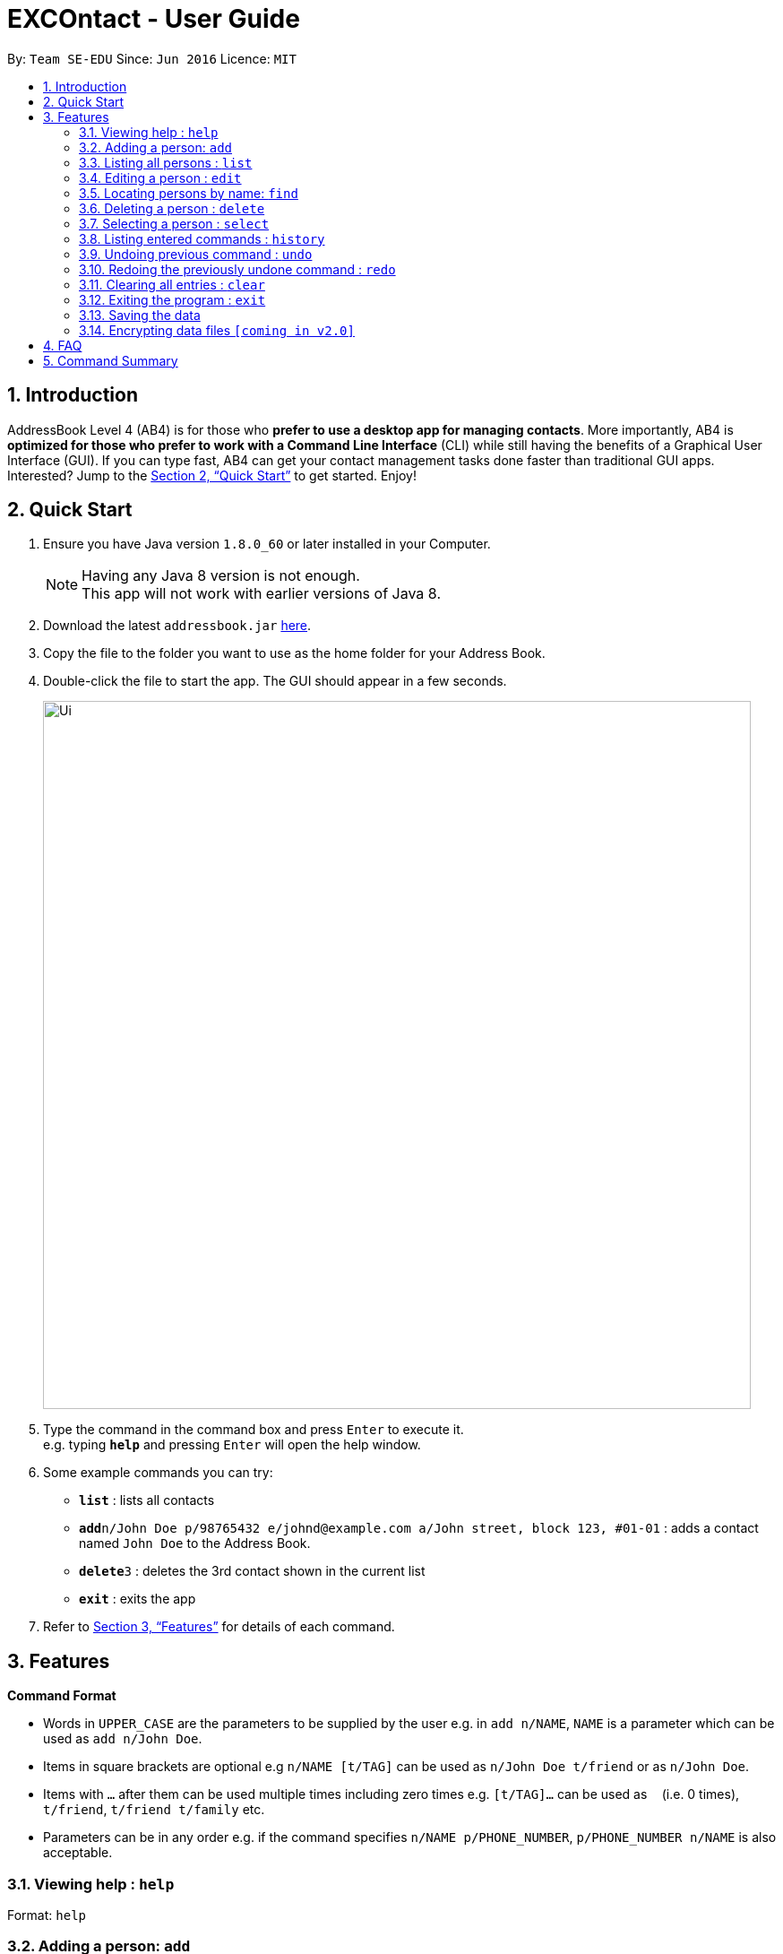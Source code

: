 = EXCOntact - User Guide
:toc:
:toc-title:
:toc-placement: preamble
:sectnums:
:imagesDir: images
:stylesDir: stylesheets
:xrefstyle: full
:experimental:
ifdef::env-github[]
:tip-caption: :bulb:
:note-caption: :information_source:
endif::[]
:repoURL: https://github.com/se-edu/addressbook-level4

By: `Team SE-EDU`      Since: `Jun 2016`      Licence: `MIT`

== Introduction

AddressBook Level 4 (AB4) is for those who *prefer to use a desktop app for managing contacts*. More importantly, AB4 is *optimized for those who prefer to work with a Command Line Interface* (CLI) while still having the benefits of a Graphical User Interface (GUI). If you can type fast, AB4 can get your contact management tasks done faster than traditional GUI apps. Interested? Jump to the <<Quick Start>> to get started. Enjoy!

== Quick Start

.  Ensure you have Java version `1.8.0_60` or later installed in your Computer.
+
[NOTE]
Having any Java 8 version is not enough. +
This app will not work with earlier versions of Java 8.
+
.  Download the latest `addressbook.jar` link:{repoURL}/releases[here].
.  Copy the file to the folder you want to use as the home folder for your Address Book.
.  Double-click the file to start the app. The GUI should appear in a few seconds.
+
image::Ui.png[width="790"]
+
.  Type the command in the command box and press kbd:[Enter] to execute it. +
e.g. typing *`help`* and pressing kbd:[Enter] will open the help window.
.  Some example commands you can try:

* *`list`* : lists all contacts
* **`add`**`n/John Doe p/98765432 e/johnd@example.com a/John street, block 123, #01-01` : adds a contact named `John Doe` to the Address Book.
* **`delete`**`3` : deletes the 3rd contact shown in the current list
* *`exit`* : exits the app

.  Refer to <<Features>> for details of each command.

[[Features]]
== Features

====
*Command Format*

* Words in `UPPER_CASE` are the parameters to be supplied by the user e.g. in `add n/NAME`, `NAME` is a parameter which can be used as `add n/John Doe`.
* Items in square brackets are optional e.g `n/NAME [t/TAG]` can be used as `n/John Doe t/friend` or as `n/John Doe`.
* Items with `…`​ after them can be used multiple times including zero times e.g. `[t/TAG]...` can be used as `{nbsp}` (i.e. 0 times), `t/friend`, `t/friend t/family` etc.
* Parameters can be in any order e.g. if the command specifies `n/NAME p/PHONE_NUMBER`, `p/PHONE_NUMBER n/NAME` is also acceptable.
====

=== Viewing help : `help`

Format: `help`

=== Adding a person: `add`

Adds a person to the matricNumber book +
Format: `add n/NAME p/PHONE_NUMBER e/EMAIL a/ADDRESS [t/TAG]...`

[TIP]
A person can have any number of tags (including 0)

Examples:

* `add n/John Doe p/98765432 e/johnd@example.com a/John street, block 123, #01-01`
* `add n/Betsy Crowe t/friend e/betsycrowe@example.com a/Newgate Prison p/1234567 t/criminal`

=== Listing all persons : `list`

Shows a list of all persons in the matricNumber book. +
Format: `list`

=== Editing a person : `edit`

Edits an existing person in the matricNumber book. +
Format: `edit INDEX [n/NAME] [p/PHONE] [e/EMAIL] [a/ADDRESS] [t/TAG]...`

****
* Edits the person at the specified `INDEX`. The index refers to the index number shown in the last person listing. The index *must be a positive integer* 1, 2, 3, ...
* At least one of the optional fields must be provided.
* Existing values will be updated to the input values.
* When editing tags, the existing tags of the person will be removed i.e adding of tags is not cumulative.
* You can remove all the person's tags by typing `t/` without specifying any tags after it.
****

Examples:

* `edit 1 p/91234567 e/johndoe@example.com` +
Edits the phone number and email matricNumber of the 1st person to be `91234567` and `johndoe@example.com` respectively.
* `edit 2 n/Betsy Crower t/` +
Edits the name of the 2nd person to be `Betsy Crower` and clears all existing tags.

=== Locating persons by name: `find`

Finds persons whose names contain any of the given keywords. +
Format: `find KEYWORD [MORE_KEYWORDS]`

****
* The search is case insensitive. e.g `hans` will match `Hans`
* The order of the keywords does not matter. e.g. `Hans Bo` will match `Bo Hans`
* Only the name is searched.
* Only full words will be matched e.g. `Han` will not match `Hans`
* Persons matching at least one keyword will be returned (i.e. `OR` search). e.g. `Hans Bo` will return `Hans Gruber`, `Bo Yang`
****

Examples:

* `find John` +
Returns `john` and `John Doe`
* `find Betsy Tim John` +
Returns any person having names `Betsy`, `Tim`, or `John`

=== Deleting a person : `delete`

Deletes the specified person from the matricNumber book. +
Format: `delete INDEX`

****
* Deletes the person at the specified `INDEX`.
* The index refers to the index number shown in the most recent listing.
* The index *must be a positive integer* 1, 2, 3, ...
****

Examples:

* `list` +
`delete 2` +
Deletes the 2nd person in the matricNumber book.
* `find Betsy` +
`delete 1` +
Deletes the 1st person in the results of the `find` command.

=== Selecting a person : `select`

Selects the person identified by the index number used in the last person listing. +
Format: `select INDEX`

****
* Selects the person and loads the Google search page the person at the specified `INDEX`.
* The index refers to the index number shown in the most recent listing.
* The index *must be a positive integer* `1, 2, 3, ...`
****

Examples:

* `list` +
`select 2` +
Selects the 2nd person in the matricNumber book.
* `find Betsy` +
`select 1` +
Selects the 1st person in the results of the `find` command.

=== Listing entered commands : `history`

Lists all the commands that you have entered in reverse chronological order. +
Format: `history`

[NOTE]
====
Pressing the kbd:[&uarr;] and kbd:[&darr;] arrows will display the previous and next input respectively in the command box.
====

// tag::undoredo[]
=== Undoing previous command : `undo`

Restores the matricNumber book to the state before the previous _undoable_ command was executed. +
Format: `undo`

[NOTE]
====
Undoable commands: those commands that modify the matricNumber book's content (`add`, `delete`, `edit` and `clear`).
====

Examples:

* `delete 1` +
`list` +
`undo` (reverses the `delete 1` command) +

* `select 1` +
`list` +
`undo` +
The `undo` command fails as there are no undoable commands executed previously.

* `delete 1` +
`clear` +
`undo` (reverses the `clear` command) +
`undo` (reverses the `delete 1` command) +

=== Redoing the previously undone command : `redo`

Reverses the most recent `undo` command. +
Format: `redo`

Examples:

* `delete 1` +
`undo` (reverses the `delete 1` command) +
`redo` (reapplies the `delete 1` command) +

* `delete 1` +
`redo` +
The `redo` command fails as there are no `undo` commands executed previously.

* `delete 1` +
`clear` +
`undo` (reverses the `clear` command) +
`undo` (reverses the `delete 1` command) +
`redo` (reapplies the `delete 1` command) +
`redo` (reapplies the `clear` command) +
// end::undoredo[]

=== Clearing all entries : `clear`

Clears all entries from the matricNumber book. +
Format: `clear`

=== Exiting the program : `exit`

Exits the program. +
Format: `exit`

=== Saving the data

Address book data are saved in the hard disk automatically after any command that changes the data. +
There is no need to save manually.

// tag::dataencryption[]
=== Encrypting data files `[coming in v2.0]`

_{explain how the user can enable/disable data encryption}_
// end::dataencryption[]

== FAQ

*Q*: How do I transfer my data to another Computer? +
*A*: Install the app in the other computer and overwrite the empty data file it creates with the file that contains the data of your previous Address Book folder.

== Command Summary

* *Add* `add n/NAME p/PHONE_NUMBER e/EMAIL a/ADDRESS [t/TAG]...` +
e.g. `add n/James Jerome p/22224444 e/jamesjerome@example.com a/123, Clementi Rd, 1234665 t/friend t/colleague`
* *Clear* : `clear`
* *Delete* : `delete INDEX` +
e.g. `delete 3`
* *Edit* : `edit INDEX [n/NAME] [p/PHONE_NUMBER] [e/EMAIL] [a/ADDRESS] [t/TAG]...` +
e.g. `edit 2 n/James Lee e/jameslee@example.com`
* *Find* : `find KEYWORD [MORE_KEYWORDS]` +
e.g. `find James Jacob`
* *List* : `list`
* *Help* : `help`
* *Select* : `select INDEX` +
e.g.`select 2`
* *History* : `history`
* *Undo* : `undo`
* *Redo* : `redo`
